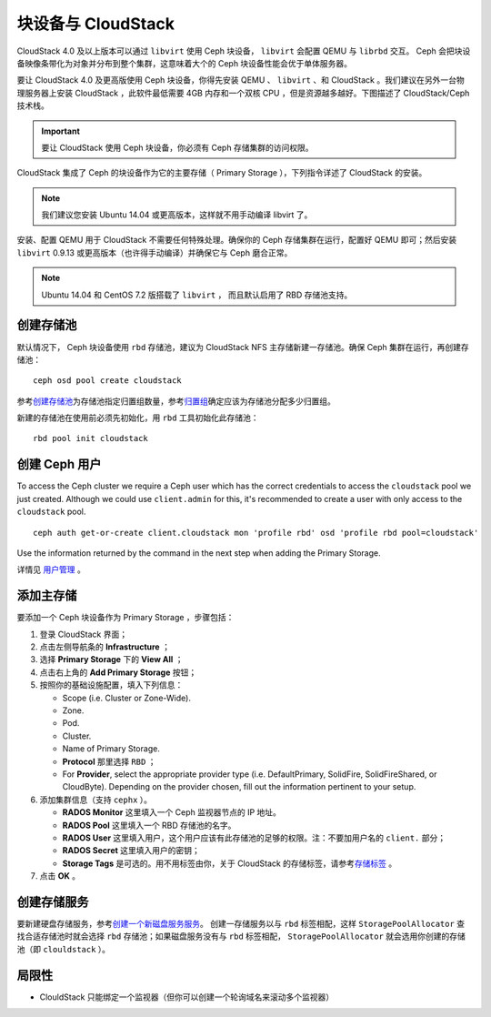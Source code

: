 =====================
 块设备与 CloudStack
=====================

CloudStack 4.0 及以上版本可以通过 ``libvirt`` 使用 Ceph 块设\
备， ``libvirt`` 会配置 QEMU 与 ``librbd`` 交互。 Ceph 会把\
块设备映像条带化为对象并分布到整个集群，这意味着大个的 Ceph
块设备性能会优于单体服务器。

要让 CloudStack 4.0 及更高版使用 Ceph 块设备，你得先安装
QEMU 、 ``libvirt`` 、和 CloudStack 。我们建议在另外一台物理\
服务器上安装 CloudStack ，此软件最低需要 4GB 内存和一个双核
CPU ，但是资源越多越好。下图描述了 CloudStack/Ceph 技术栈。


.. ditaa::

            +---------------------------------------------------+
            |                   CloudStack                      |
            +---------------------------------------------------+
            |                     libvirt                       |
            +------------------------+--------------------------+
                                     |
                                     | configures
                                     v
            +---------------------------------------------------+
            |                       QEMU                        |
            +---------------------------------------------------+
            |                      librbd                       |
            +---------------------------------------------------+
            |                     librados                      |
            +------------------------+-+------------------------+
            |          OSDs          | |        Monitors        |
            +------------------------+ +------------------------+

.. important:: 要让 CloudStack 使用 Ceph 块设备，你必须有
   Ceph 存储集群的访问权限。

CloudStack 集成了 Ceph 的块设备作为它的主要存储（ Primary
Storage ），下列指令详述了 CloudStack 的安装。

.. note:: 我们建议您安装 Ubuntu 14.04 或更高版本，这样就不用\
   手动编译 libvirt 了。

安装、配置 QEMU 用于 CloudStack 不需要任何特殊处理。确保你的
Ceph 存储集群在运行，配置好 QEMU 即可；然后安装 ``libvirt``
0.9.13 或更高版本（也许得手动编译）并确保它与 Ceph 磨合正常。

.. note:: Ubuntu 14.04 和 CentOS 7.2 版搭载了 ``libvirt`` ，
   而且默认启用了 RBD 存储池支持。


.. index:: pools; CloudStack

创建存储池
==========
.. Create a Pool

默认情况下， Ceph 块设备使用 ``rbd`` 存储池，建议为 CloudStack
NFS 主存储新建一存储池。确保 Ceph 集群在运行，再创建存储池： ::

   ceph osd pool create cloudstack

参考\ `创建存储池`_\ 为存储池指定归置组数量，参考\ `归置组`_\
确定应该为存储池分配多少归置组。

新建的存储池在使用前必须先初始化，用 ``rbd`` 工具初始化此\
存储池： ::

        rbd pool init cloudstack


创建 Ceph 用户
==============
.. Create a Ceph User

To access the Ceph cluster we require a Ceph user which has the correct
credentials to access the ``cloudstack`` pool we just created. Although we could
use ``client.admin`` for this, it's recommended to create a user with only
access to the ``cloudstack`` pool. ::

  ceph auth get-or-create client.cloudstack mon 'profile rbd' osd 'profile rbd pool=cloudstack'

Use the information returned by the command in the next step when adding the
Primary Storage.

详情见 `用户管理`_ 。


添加主存储
==========
.. Add Primary Storage

要添加一个 Ceph 块设备作为 Primary Storage ，步骤包括：

#. 登录 CloudStack 界面；
#. 点击左侧导航条的 **Infrastructure** ；
#. 选择 **Primary Storage** 下的 **View All** ；
#. 点击右上角的 **Add Primary Storage** 按钮；
#. 按照你的基础设施配置，填入下列信息：

   - Scope (i.e. Cluster or Zone-Wide).

   - Zone.

   - Pod.

   - Cluster.

   - Name of Primary Storage.

   - **Protocol** 那里选择 ``RBD`` ；

   - For **Provider**, select the appropriate provider type (i.e. DefaultPrimary, SolidFire, SolidFireShared, or CloudByte).  Depending on the provider chosen, fill out the information pertinent to your setup.

#. 添加集群信息（支持 ``cephx`` ）。

   - **RADOS Monitor** 这里填入一个 Ceph 监视器节点的 IP 地址。
   
   - **RADOS Pool** 这里填入一个 RBD 存储池的名字。
   
   - **RADOS User** 这里填入用户，这个用户应该有此存储池的足够\
     的权限。注：不要加用户名的 ``client.`` 部分；
   
   - **RADOS Secret** 这里填入用户的密钥；
   
   - **Storage Tags** 是可选的。用不用标签由你，关于 CloudStack
     的存储标签，请参考\ `存储标签`_ 。
   
#. 点击 **OK** 。


创建存储服务
============
.. Create a Disk Offering

要新建硬盘存储服务，参考\ `创建一个新磁盘服务服务`_\ 。 创建\
一存储服务以与 ``rbd`` 标签相配，这样 ``StoragePoolAllocator``
查找合适存储池时就会选择 ``rbd`` 存储池；如果磁盘服务没有与
``rbd`` 标签相配， ``StoragePoolAllocator`` 就会选用你创建的\
存储池（即 ``clouldstack`` ）。


局限性
======
.. Limitations

- ClouldStack 只能绑定一个监视器（但你可以创建一个轮询域名来\
  滚动多个监视器）


.. _创建存储池: ../../rados/operations/pools#createpool
.. _归置组: ../../rados/operations/placement-groups
.. _安装和配置 QEMU: ../qemu-rbd
.. _安装和配置 libvirt: ../libvirt
.. _KVM Hypervisor Host Installation: http://docs.cloudstack.apache.org/en/latest/installguide/hypervisor/kvm.html
.. _存储标签: http://docs.cloudstack.apache.org/en/latest/adminguide/storage.html#storage-tags
.. _创建一个新磁盘服务服务: http://docs.cloudstack.apache.org/en/latest/adminguide/service_offerings.html#creating-a-new-disk-offering
.. _用户管理: ../../rados/operations/user-management
